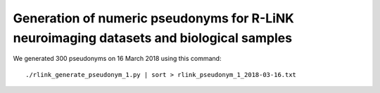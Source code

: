 ========================================================================================
Generation of numeric pseudonyms for R-LiNK neuroimaging datasets and biological samples
========================================================================================

We generated 300 pseudonyms on 16 March 2018 using this command::

     ./rlink_generate_pseudonym_1.py | sort > rlink_pseudonym_1_2018-03-16.txt
